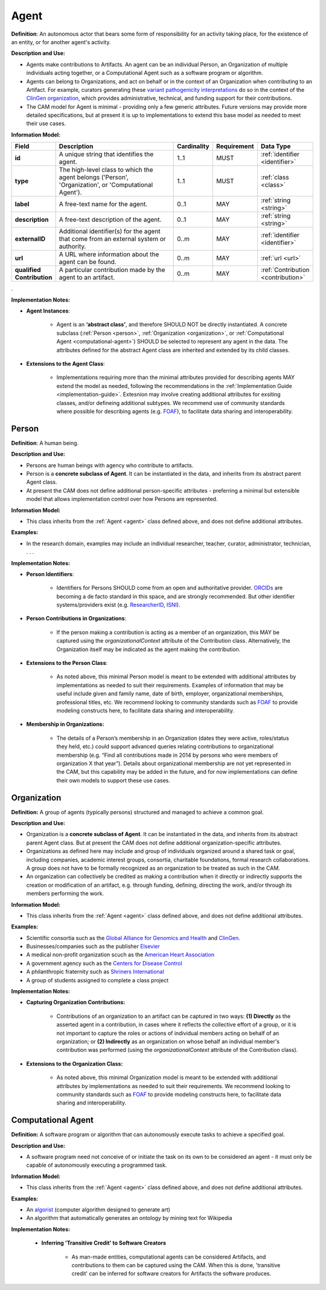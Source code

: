 .. _agent:

Agent
!!!!!

**Definition**: An autonomous actor that bears some form of responsibility for an activity taking place, for the existence of an entity, or for another agent's activity.
  
**Description and Use:**
  
* Agents make contributions to Artifacts. An agent can be an individual Person, an Organization of multiple individuals acting together, or a Computational Agent such as a software program or algorithm. 
* Agents can belong to Organizations, and act on behalf or in the context of an Organization when contributing to an Artifact. For example, curators generating these `variant pathogenicity interpretations <https://erepo.clinicalgenome.org/evrepo/ui/classifications?matchMode=exact&gene=PTEN>`_ do so in the context of the `ClinGen organization <https://www.clinicalgenome.org/>`_, which provides administrative, technical, and funding support for their contributions.
* The CAM model for Agent is minimal - providing only a few generic attributes. Future versions may provide more detailed specifications, but at present it is up to implementations to extend this base model as needed to meet their use cases.  


**Information Model:**

.. list-table::
   :header-rows: 1
   :align: left
   :widths: 10 60 5 10 15

   * - Field
     - Description
     - Cardinality
     - Requirement
     - Data Type	 
   * - **id**
     - A unique string that identifies the agent.
     - 1..1
     - MUST
     - :ref:`identifier <identifier>`
   * - **type**
     - The high-level class to which the agent belongs ('Person', 'Organization', or 'Computational Agent').
     - 1..1
     - MUST 
     - :ref:`class <class>`
   * - **label**
     - A free-text name for the agent.
     - 0..1
     - MAY
     - :ref:`string <string>`
   * - **description**
     - A free-text description of the agent.
     - 0..1
     - MAY
     - :ref:`string <string>`
   * - **externalID**
     - Additional identifier(s) for the agent that come from an external system or authority.
     - 0..m
     - MAY
     - :ref:`identifier <identifier>`
   * - **url**
     - A URL where information about the agent can be found.
     - 0..m
     - MAY
     - :ref:`url <url>`
   * - **qualified Contribution**
     - A particular contribution made by the agent to an artifact.
     - 0..m
     - MAY
     - :ref:`Contribution <contribution>`
 
. 

**Implementation Notes:**

* **Agent Instances**:

    * Agent is an **‘abstract class’**, and therefore SHOULD NOT be directly instantiated. A concrete subclass (:ref:`Person <person>`, :ref:`Organization <organization>`, or :ref:`Computational Agent <computational-agent>`) SHOULD be selected to represent any agent in the data. The attributes defined for the abstract Agent class are inherited and extended by its child classes. 

* **Extensions to the Agent Class**: 

    * Implementations requiring more than the minimal attributes provided for describing agents MAY extend the model as needed, following the recommendations in the :ref:`Implementation Guide <implementation-guide>`. Extesnion may involve creating additional attributes for exsiting classes, and/or defineing additional subtypes. We recommend use of community  standards where possible for describing agents (e.g. `FOAF <http://www.foaf-project.org/>`_), to facilitate data sharing and interoperability.  



.. _person:
Person
@@@@@@


**Definition**: A human being.

**Description and Use:**
  
* Persons are human beings with agency who contribute to artifacts.
* Person is a **concrete subclass of Agent**. It can be instantiated in the data, and inherits from its abstract parent Agent class. 
* At present the CAM does not define additional person-specific attributes - preferring a minimal but extensible model that allows implementation control over how Persons are represented.

**Information Model:**  

* This class inherits from the :ref:`Agent <agent>` class defined above, and does not define additional attributes.

**Examples:**
  
* In the research domain, examples may include an individual researcher, teacher, curator, administrator, technician, . . .
 
**Implementation Notes:** 
  
* **Person Identifiers**:  

    * Identifiers for Persons SHOULD come from an open and authoritative provider. `ORCIDs <https://orcid.org/>`_ are becoming a de facto standard in this space, and are strongly recommended. But other identifier systems/providers exist (e.g. `ResearcherID <http://www.researcherid.com/>`_, `ISNI <http://www.isni.org/>`_).  

* **Person Contributions in Organizations**: 

    * If the person making a contribution is acting as a member of an organization, this MAY be captured using the *organizationalContext* attribute of the Contribution class. Alternatively, the Organization itself may be indicated as the agent making the contribution. 
	 
* **Extensions to the Person Class**: 

    * As noted above, this minimal Person model is meant to be extended with additional attributes by implementations as needed to suit their requirements.  Examples of information that may be useful include given and family name, date of birth, employer, organizational memberships, professional titles, etc.  We recommend looking to community standards such as `FOAF <http://www.foaf-project.org/>`_ to provide modeling constructs here, to facilitate data sharing and interoperability. 

* **Membership in Organizations:** 

    * The details of a Person’s membership in an Organization (dates they were active, roles/status they held, etc.) could support advanced queries relating contributions to organizational membership (e.g. “Find all contributions made in 2014 by persons who were members of organization X that year”).  Details about organizational membership are not yet represented in the CAM, but this capability may be added in the future, and for now implementations can define their own models to support these use cases.


.. _organization:
Organization
@@@@@@@@@@@@

**Definition:** A group of agents (typically persons) structured and managed to achieve a common goal. 

**Description and Use:**

* Organization is a **concrete subclass of Agent**. It can be instantiated in the data, and inherits from its abstract parent Agent class. But at present the CAM does not define additional organization-specific attributes.
* Organizations as defined here may include and group of individuals organized around a shared task or goal, including companies, academic interest groups, consortia, charitable foundations, formal research collaborations.  A group does not have to be formally recognized as an organization to be treated as such in the CAM.
* An organization can collectively be credited as making a contribution when it directly or indirectly supports the creation or modification of an artifact, e.g. through funding, defining, directing the work, and/or through its members performing the work.
 
**Information Model:**
  
* This class inherits from the :ref:`Agent <agent>` class defined above, and does not define additional attributes.

**Examples:**

* Scientific consortia such as the `Global Alliance for Genomics and Health <https://www.ga4gh.org/>`_ and `ClinGen <https://clinicalgenome.org/>`_.
* Businesses/companies such as the publisher `Elsevier <https://www.elsevier.com/>`_
* A medical non-profit organization scuch as the `American Heart Association <https://www2.heart.org>`_
* A government agency such as the `Centers for Disease Control <https://www.cdc.gov/>`_
* A philanthropic fraternity such as `Shriners International <https://www.shrinersinternational.org/>`_
* A group of students assigned to complete a class project
 
**Implementation Notes:** 

* **Capturing Organization Contributions:**

    * Contributions of an organization to an artifact can be captured in two ways: **(1) Directly** as the asserted agent in a contribution, in cases where it reflects the collective effort of a group, or it is not important to capture the roles or actions of individual members acting on behalf of an organization; or **(2) Indirectly** as an organization on whose behalf an individual member's contribution was performed (using the *organizationalContext* attribute of the Contribution class).

* **Extensions to the Organization Class:**

	* As noted above, this minimal Organization model is meant to be extended with additional attributes by implementations as needed to suit their requirements. We recommend looking to community standards such as `FOAF <http://www.foaf-project.org/>`_ to provide modeling constructs here, to facilitate data sharing and interoperability.


.. _computational-agent:
Computational Agent
@@@@@@@@@@@@@@@@@@@


**Definition:** A software program or algorithm that can autonomously execute tasks to achieve a specified goal. 

**Description and Use:**

* A software program need not conceive of or initiate the task on its own to be considered an agent - it must only be capable of autonomously executing a programmed task.


**Information Model:**
  
* This class inherits from the :ref:`Agent <agent>` class defined above, and does not define additional attributes.

**Examples:**

* An `algorist <https://en.wikipedia.org/wiki/Algorithmic_art>`_ (computer algorithm designed to generate art)
* An algorithm that automatically generates an ontology by mining text for Wikipedia

 
**Implementation Notes:** 

    * **Inferring 'Transitive Credit' to Software Creators**
	
	    * As man-made entities, computational agents can be considered Artifacts, and contributions to them can be captured using the CAM. When this is done, 'transitive credit' can be inferred for software creators for Artifacts the software produces.

